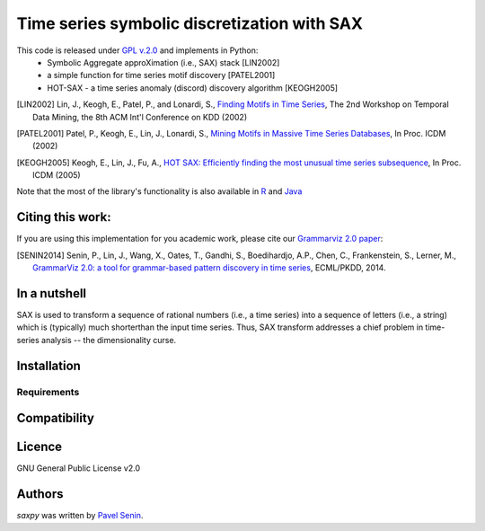 Time series symbolic discretization with SAX
=====

.. image:: https://img.shields.io/pypi/v/saxpy.svg
   :target: https://pypi.python.org/pypi/saxpy
   :alt: Latest PyPI version

.. image:: https://travis-ci.org/seninp/saxpy.png
   :target: https://travis-ci.org/seninp/saxpy
   :alt: Latest Travis CI build status

.. image:: https://codecov.io/gh/seninp/saxpy/branch/master/graph/badge.svg
   :target: https://codecov.io/gh/seninp/saxpy

.. image:: http://img.shields.io/:license-gpl2-green.svg
   :target: http://www.gnu.org/licenses/gpl-2.0.html


This code is released under `GPL v.2.0 <https://www.gnu.org/licenses/old-licenses/gpl-2.0.en.html>`_ and implements in Python: 
 * Symbolic Aggregate approXimation (i.e., SAX) stack [LIN2002]
 * a simple function for time series motif discovery [PATEL2001]
 * HOT-SAX - a time series anomaly (discord) discovery algorithm [KEOGH2005]

.. [LIN2002] Lin, J., Keogh, E., Patel, P., and Lonardi, S., `Finding Motifs in Time Series <http://cs.gmu.edu/~jessica/Lin_motif.pdf>`_, The 2nd Workshop on Temporal Data Mining, the 8th ACM Int'l Conference on KDD (2002)
.. [PATEL2001] Patel, P., Keogh, E., Lin, J., Lonardi, S., `Mining Motifs in Massive Time Series Databases <http://www.cs.gmu.edu/~jessica/publications/motif_icdm02.pdf>`__, In Proc. ICDM (2002)
.. [KEOGH2005] Keogh, E., Lin, J., Fu, A., `HOT SAX: Efficiently finding the most unusual time series subsequence <http://www.cs.ucr.edu/~eamonn/HOT%20SAX%20%20long-ver.pdf>`__, In Proc. ICDM (2005)

Note that the most of the library's functionality is also available in `R <https://github.com/jMotif/jmotif-R>`__ and `Java <https://github.com/jMotif/SAX>`__


Citing this work:
-----
If you are using this implementation for you academic work, please cite our `Grammarviz 2.0
paper <http://link.springer.com/chapter/10.1007/978-3-662-44845-8_37>`__:

.. [SENIN2014] Senin, P., Lin, J., Wang, X., Oates, T., Gandhi, S., Boedihardjo, A.P., Chen, C., Frankenstein, S., Lerner, M., `GrammarViz 2.0: a tool for grammar-based pattern discovery in time series <http://csdl.ics.hawaii.edu/techreports/2014/14-06/14-06.pdf>`__, ECML/PKDD, 2014.

In a nutshell
-------------
SAX is used to transform a sequence of rational numbers (i.e., a time series) into a sequence of letters (i.e., a string) which is (typically) much shorterthan the input time series. Thus, SAX transform addresses a chief problem in time-series analysis -- the dimensionality curse.

Installation
------------

Requirements
^^^^^^^^^^^^

Compatibility
-------------

Licence
-------
GNU General Public License v2.0

Authors
-------

`saxpy` was written by `Pavel Senin <senin@hawaii.edu>`_.
